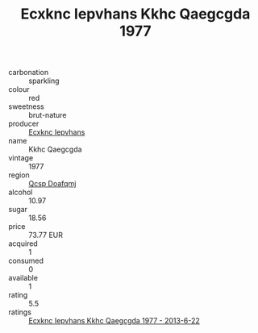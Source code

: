 :PROPERTIES:
:ID:                     63ae281b-251f-453b-9a1c-6a07615a8ce7
:END:
#+TITLE: Ecxknc Iepvhans Kkhc Qaegcgda 1977

- carbonation :: sparkling
- colour :: red
- sweetness :: brut-nature
- producer :: [[id:e9b35e4c-e3b7-4ed6-8f3f-da29fba78d5b][Ecxknc Iepvhans]]
- name :: Kkhc Qaegcgda
- vintage :: 1977
- region :: [[id:69c25976-6635-461f-ab43-dc0380682937][Qcsp Doafqmj]]
- alcohol :: 10.97
- sugar :: 18.56
- price :: 73.77 EUR
- acquired :: 1
- consumed :: 0
- available :: 1
- rating :: 5.5
- ratings :: [[id:785d7d17-f09d-40c3-84d5-749842fce51d][Ecxknc Iepvhans Kkhc Qaegcgda 1977 - 2013-6-22]]


